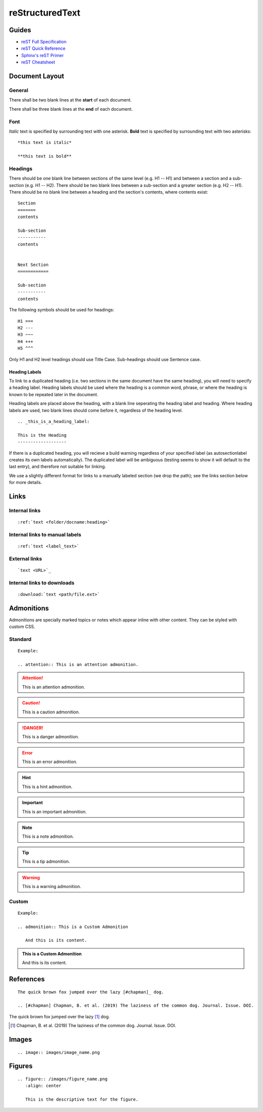 

reStructuredText
================

Guides
------

- `reST Full Specification <https://docutils.sourceforge.io/docs/ref/rst/restructuredtext.html>`_  
- `reST Quick Reference <https://docutils.sourceforge.io/docs/user/rst/quickref.html>`_
- `Sphinx's reST Primer <https://www.sphinx-doc.org/en/master/usage/restructuredtext/basics.html>`_
- `reST Cheatsheet <https://docutils.sourceforge.io/docs/user/rst/cheatsheet.html>`_  


Document Layout
---------------

General
~~~~~~~
There shall be two blank lines at the **start** of each document. 

There shall be three blank lines at the **end** of each document.

Font
~~~~
*Italic* text is specified by surrounding text with one asterisk. **Bold** text is specified by surrounding text with two asterisks::

   *this text is italic*

   **this text is bold**

Headings
~~~~~~~~
There should be one blank line between sections of the same level (e.g. H1 -- H1) and between a section and a sub-section (e.g. H1 -- H2). There should be two blank lines between a sub-section and a greater section (e.g. H2 -- H1). There should be no blank line between a heading and the section's contents, where contents exist::

   Section
   =======
   contents

   Sub-section
   -----------
   contents


   Next Section
   ============
   
   Sub-section
   -----------
   contents

The following symbols should be used for headings::

   H1 ===
   H2 ---
   H3 ~~~
   H4 +++
   H5 ^^^

Only H1 and H2 level headings should use Title Case. Sub-headings should use Sentence case.

Heading Labels
++++++++++++++
To link to a duplicated heading (i.e. two sections in the same document have the same heading), you will need to specify a heading label. Heading labels should be used where the heading is a common word, phrase, or where the heading is known to be repeated later in the document. 

Heading labels are placed above the heading, with a blank line seperating the heading label and heading. Where heading labels are used, two blank lines should come before it, regardless of the heading level.
::

   .. _this_is_a_heading_label:

   This is the Heading
   -------------------

If there is a duplicated heading, you will recieve a build warning regardless of your specified label (as autosectionlabel creates its own labels automatically). The duplicated label will be ambiguous (testing seems to show it will default to the last entry), and therefore not suitable for linking.

We use a slightly different format for links to a manually labeled section (we drop the path); see the links section below for more details.


Links
-----

Internal links
~~~~~~~~~~~~~~
::

   :ref:`text <folder/docname:heading>`

Internal links to manual labels
~~~~~~~~~~~~~~~~~~~~~~~~~~~~~~~
::
   
   :ref:`text <label_text>`

External links
~~~~~~~~~~~~~~
::

   `text <URL>`_

Internal links to downloads
~~~~~~~~~~~~~~~~~~~~~~~~~~~
::

   :download:`text <path/file.ext>`

Admonitions
-----------
Admonitions are specially marked topics or notes which appear inline with other content. They can be styled with custom CSS.

Standard
~~~~~~~~
::

   Example: 

   .. attention:: This is an attention admonition.

.. attention:: This is an attention admonition.
.. caution:: This is a caution admonition.
.. danger:: This is a danger admonition.
.. error:: This is an error admonition.
.. hint:: This is a hint admonition.
.. important:: This is an important admonition.
.. note:: This is a note admonition.
.. tip:: This is a tip admonition.
.. warning:: This is a warning admonition.

Custom
~~~~~~
::

   Example:

   .. admonition:: This is a Custom Admonition

      And this is its content.


.. admonition:: This is a Custom Admonition
   
   And this is its content.


References
----------
::

   The quick brown fox jumped over the lazy [#chapman]_ dog.

   .. [#chapman] Chapman, B. et al. (2019) The laziness of the common dog. Journal. Issue. DOI.


The quick brown fox jumped over the lazy [#chapman]_ dog.

.. [#chapman] Chapman, B. et al. (2019) The laziness of the common dog. Journal. Issue. DOI.


Images
------
::

   .. image:: images/image_name.png


Figures
-------
::

   .. figure:: /images/figure_name.png
      :align: center

      This is the descriptive text for the figure.



